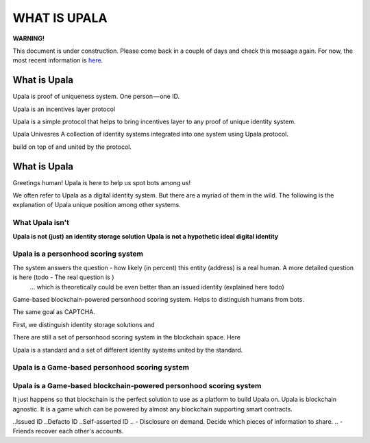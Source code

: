 =============
WHAT IS UPALA
=============

**WARNING!**

This document is under construction. Please come back in a couple of days and check this message again. For now, the most recent information is `here <https://medium.com/six-degrees-of-separation/what-is-upala-all-you-need-to-know-updated-regularly-21e585f20c43/>`_. 

What is Upala
=============
Upala is proof of uniqueness system. One person — one ID.


Upala is an incentives layer protocol 

Upala is a simple protocol that helps to bring incentives layer to any proof of unique identity system. 

Upala Univesres
A collection of identity systems integrated into one system using Upala protocol. 

build on top of and united by the protocol. 

.. BrightID Quote "Social identity network of unique humans. allows people to prove to applications that they're only using one account."


What is Upala
=============
Greetings human! Upala is here to help us spot bots among us! 

We often refer to Upala as a digital identity system. But there are a myriad of them in the wild. The following is the explanation of Upala unique position among other systems. 


What Upala isn't
----------------
**Upala is not (just) an identity storage solution**
**Upala is not a hypothetic ideal digital identity**

Upala is a personhood scoring system
------------------------------------
The system answers the question - how likely (in percent) this entity (address) is a real human. A more detailed question is here (todo - The real question is  )
 ... which is theoretically could be even better than an issued identity (explained here todo)
Game-based blockchain-powered personhood scoring system. Helps to distinguish humans from bots.

The same goal as CAPTCHA.

First, we distinguish identity storage solutions and


There are still a set of personhood scoring system in the blockchain space. Here 

Upala is a standard and a set of different identity systems united by the standard. 

Upala is a Game-based personhood scoring system
-----------------------------------------------


Upala is a Game-based blockchain-powered personhood scoring system
------------------------------------------------------------------
It just happens so that blockchain is the perfect solution to use as a platform to build Upala on. Upala is blockchain agnostic. It is a game which can be powered by almost any blockchain supporting smart contracts. 



..Issued ID
..Defacto ID
..Self-asserted ID
.. - Disclosure on demand. Decide which pieces of information to share.
.. - Friends recover each other's accounts. 
